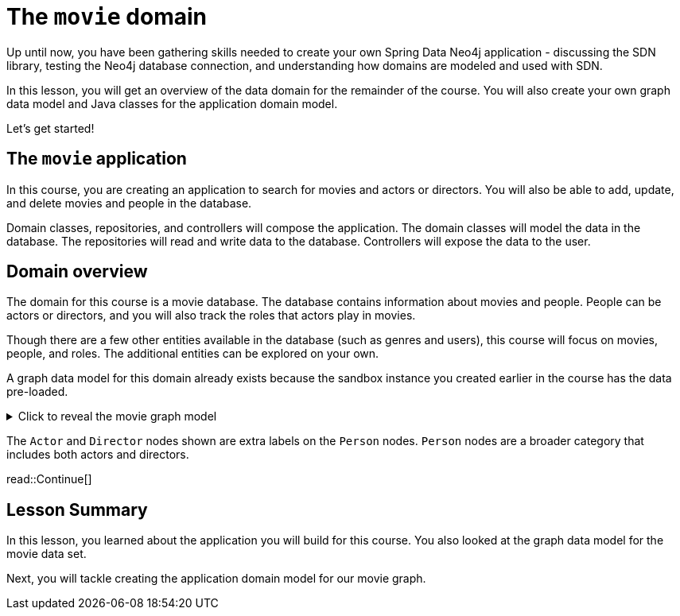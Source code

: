 = The `movie` domain
:order: 6
:type: lesson
:sandbox: true

Up until now, you have been gathering skills needed to create your own Spring Data Neo4j application - discussing the SDN library, testing the Neo4j database connection, and understanding how domains are modeled and used with SDN.

In this lesson, you will get an overview of the data domain for the remainder of the course. You will also create your own graph data model and Java classes for the application domain model.

Let's get started!

== The `movie` application

In this course, you are creating an application to search for movies and actors or directors. You will also be able to add, update, and delete movies and people in the database.

Domain classes, repositories, and controllers will compose the application. The domain classes will model the data in the database. The repositories will read and write data to the database. Controllers will expose the data to the user.

== Domain overview

The domain for this course is a movie database. The database contains information about movies and people. People can be actors or directors, and you will also track the roles that actors play in movies.

Though there are a few other entities available in the database (such as genres and users), this course will focus on movies, people, and roles. The additional entities can be explored on your own.

A graph data model for this domain already exists because the sandbox instance you created earlier in the course has the data pre-loaded.

[%collapsible]
.Click to reveal the movie graph model
====
Movie Database Data Model

image::images/movie-graph-model.png[Movie Database domain model,width=600,align=center]
====

The `Actor` and `Director` nodes shown are extra labels on the `Person` nodes. `Person` nodes are a broader category that includes both actors and directors.

read::Continue[]

[.summary]
== Lesson Summary

In this lesson, you learned about the application you will build for this course. You also looked at the graph data model for the movie data set.

Next, you will tackle creating the application domain model for our movie graph.
